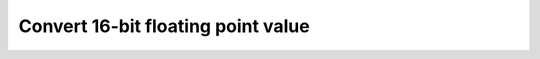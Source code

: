 .. _nmsis_dsp_api_convert_16-bit_floating_point_value:

Convert 16-bit floating point value
===================================

.. doxygengroup:: f16_to_x
   :project: nmsis_dsp
   :outline:
   :content-only:

.. doxygengroup:: f16_to_x
   :project: nmsis_dsp

